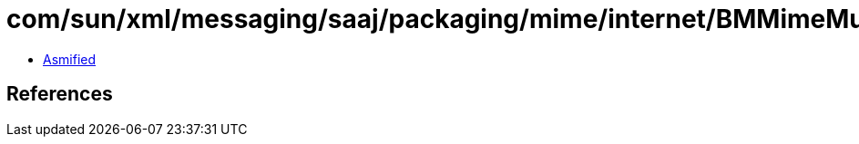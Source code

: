 = com/sun/xml/messaging/saaj/packaging/mime/internet/BMMimeMultipart.class

 - link:BMMimeMultipart-asmified.java[Asmified]

== References

